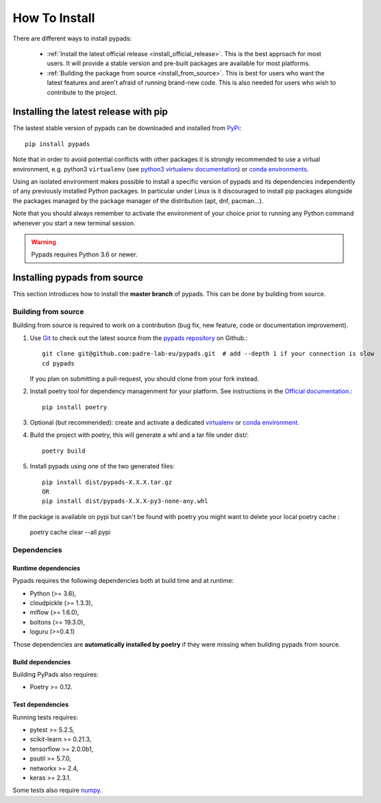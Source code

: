 .. _installation-instructions:

==============
How To Install
==============

There are different ways to install pypads:

  * :ref:`Install the latest official release <install_official_release>`. This
    is the best approach for most users. It will provide a stable version
    and pre-built packages are available for most platforms.

  * :ref:`Building the package from source
    <install_from_source>`. This is best for users who want the
    latest features and aren't afraid of running
    brand-new code. This is also needed for users who wish to contribute to the
    project.


.. _install_official_release:

Installing the latest release with pip
======================================

The lastest stable version of pypads can be downloaded and installed from `PyPi <https://pypi.org/project/pypads/>`_::

   pip install pypads


Note that in order to avoid potential conflicts with other packages it is
strongly recommended to use a virtual environment, e.g. python3 ``virtualenv``
(see `python3 virtualenv documentation
<https://docs.python.org/3/tutorial/venv.html>`_) or `conda environments
<https://docs.conda.io/projects/conda/en/latest/user-guide/tasks/manage-environments.html>`_.

Using an isolated environment makes possible to install a specific version of
pypads and its dependencies independently of any previously installed
Python packages.
In particular under Linux is it discouraged to install pip packages alongside
the packages managed by the package manager of the distribution
(apt, dnf, pacman...).

Note that you should always remember to activate the environment of your choice
prior to running any Python command whenever you start a new terminal session.


.. warning::

    Pypads requires Python 3.6 or newer.

.. _advanced-installation:


Installing pypads from source
=============================

This section introduces how to install the **master branch** of pypads.
This can be done by building from source.

.. _install_from_source:

Building from source
--------------------

Building from source is required to work on a contribution (bug fix, new
feature, code or documentation improvement).

.. _git_repo:

#. Use `Git <https://git-scm.com/>`_ to check out the latest source from the
   `pypads repository <https://github.com/padre-lab-eu/pypads>`_ on
   Github.::

        git clone git@github.com:padre-lab-eu/pypads.git  # add --depth 1 if your connection is slow
        cd pypads

   If you plan on submitting a pull-request, you should clone from your fork
   instead.

#. Install poetry tool for dependency managenment for your platform. See instructions in the `Official documentation <https://python-poetry.org/docs/#installation>`_.::

        pip install poetry

#. Optional (but recommended): create and activate a dedicated virtualenv_
   or `conda environment`_.

#. Build the project with poetry, this will generate a whl and a tar file under dist/::

        poetry build

#. Install pypads using one of the two generated files::

        pip install dist/pypads-X.X.X.tar.gz
        OR
        pip install dist/pypads-X.X.X-py3-none-any.whl

If the package is available on pypi but can't be found with poetry you might want to delete your local poetry cache :

    poetry cache clear --all pypi

Dependencies
------------

Runtime dependencies
~~~~~~~~~~~~~~~~~~~~

Pypads requires the following dependencies both at build time and at
runtime:

- Python (>= 3.6),
- cloudpickle (>= 1.3.3),
- mlflow (>= 1.6.0),
- boltons (>= 19.3.0),
- loguru (>=0.4.1)

Those dependencies are **automatically installed by poetry** if they were missing
when building pypads from source.


Build dependencies
~~~~~~~~~~~~~~~~~~

Building PyPads also requires:

- Poetry >= 0.12.


Test dependencies
~~~~~~~~~~~~~~~~~

Running tests requires:

- pytest >= 5.2.5,
- scikit-learn >= 0.21.3,
- tensorflow >= 2.0.0b1,
- psutil >= 5.7.0,
- networkx >= 2.4,
- keras >= 2.3.1.

Some tests also require `numpy <https://numpy.org/>`_.


.. _virtualenv: https://docs.python.org/3/tutorial/venv.html
.. _conda environment: https://docs.conda.io/projects/conda/en/latest/user-guide/tasks/manage-environments.html